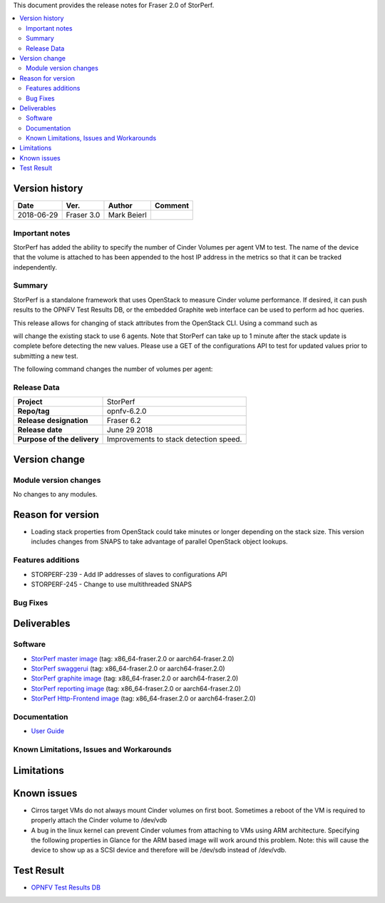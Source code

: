 .. This work is licensed under a Creative Commons Attribution 4.0 International License.
.. http://creativecommons.org/licenses/by/4.0


This document provides the release notes for Fraser 2.0 of StorPerf.

.. contents::
   :depth: 3
   :local:


Version history
===============


+--------------------+--------------------+--------------------+--------------------+
| **Date**           | **Ver.**           | **Author**         | **Comment**        |
|                    |                    |                    |                    |
+--------------------+--------------------+--------------------+--------------------+
| 2018-06-29         | Fraser 3.0         | Mark Beierl        |                    |
|                    |                    |                    |                    |
+--------------------+--------------------+--------------------+--------------------+


Important notes
----------------

StorPerf has added the ability to specify the number of Cinder Volumes per
agent VM to test.  The name of the device that the volume is attached to
has been appended to the host IP address in the metrics so that it can be
tracked independently.


Summary
--------

StorPerf is a standalone framework that uses OpenStack to measure Cinder volume
performance.  If desired, it can push results to the OPNFV Test Results DB, or
the embedded Graphite web interface can be used to perform ad hoc queries.

This release allows for changing of stack attributes from the OpenStack CLI.
Using a command such as

.. code-block::
  heat stack-update StorPerfAgentGroup --existing -P "agent_count=6"

will change the existing stack to use 6 agents.  Note that StorPerf can take
up to 1 minute after the stack update is complete before detecting the new
values.  Please use a GET of the configurations API to test for updated
values prior to submitting a new test.

The following command changes the number of volumes per agent:

.. code-block::
  heat stack-update StorPerfAgentGroup --existing -P "volume_count=2"


Release Data
-------------

+--------------------------------------+--------------------------------------+
| **Project**                          | StorPerf                             |
|                                      |                                      |
+--------------------------------------+--------------------------------------+
| **Repo/tag**                         | opnfv-6.2.0                          |
|                                      |                                      |
+--------------------------------------+--------------------------------------+
| **Release designation**              | Fraser 6.2                           |
|                                      |                                      |
+--------------------------------------+--------------------------------------+
| **Release date**                     | June 29 2018                         |
|                                      |                                      |
+--------------------------------------+--------------------------------------+
| **Purpose of the delivery**          | Improvements to stack detection      |
|                                      | speed.                               |
+--------------------------------------+--------------------------------------+

Version change
===============

Module version changes
-----------------------

No changes to any modules.

Reason for version
===================

* Loading stack properties from OpenStack could take minutes or longer
  depending on the stack size.  This version includes changes from SNAPS
  to take advantage of parallel OpenStack object lookups.

Features additions
-------------------

* STORPERF-239 - Add IP addresses of slaves to configurations API
* STORPERF-245 - Change to use multithreaded SNAPS

Bug Fixes
----------

Deliverables
=============

Software
---------

- `StorPerf master image <https://hub.docker.com/r/opnfv/storperf-master/>`_
  (tag: x86_64-fraser.2.0  or aarch64-fraser.2.0)

- `StorPerf swaggerui <https://hub.docker.com/r/opnfv/storperf-swaggerui/>`_
  (tag: x86_64-fraser.2.0  or aarch64-fraser.2.0)

- `StorPerf graphite image <https://hub.docker.com/r/opnfv/storperf-graphite/>`_
  (tag: x86_64-fraser.2.0  or aarch64-fraser.2.0)

- `StorPerf reporting image <https://hub.docker.com/r/opnfv/storperf-reporting/>`_
  (tag: x86_64-fraser.2.0  or aarch64-fraser.2.0)

- `StorPerf Http-Frontend image <https://hub.docker.com/r/opnfv/storperf-httpfrontend/>`_
  (tag: x86_64-fraser.2.0  or aarch64-fraser.2.0)

Documentation
--------------

- `User Guide <http://docs.opnfv.org/en/latest/submodules/storperf/docs/testing/user/index.html>`_

Known Limitations, Issues and Workarounds
------------------------------------------

Limitations
============



Known issues
=============

* Cirros target VMs do not always mount Cinder volumes on first boot.  Sometimes
  a reboot of the VM is required to properly attach the Cinder volume to /dev/vdb
* A bug in the linux kernel can prevent Cinder volumes from attaching to VMs
  using ARM architecture.  Specifying the following properties in Glance for
  the ARM based image will work around this problem.  Note: this will cause
  the device to show up as a SCSI device and therefore will be /dev/sdb instead
  of /dev/vdb.

.. code-block:
  --property hw_disk_bus=scsi --property hw_scsi_model=virtio-scsi


Test Result
===========

- `OPNFV Test Results DB <http://testresults.opnfv.org/reporting/fraser/storperf/status-apex.html>`_
